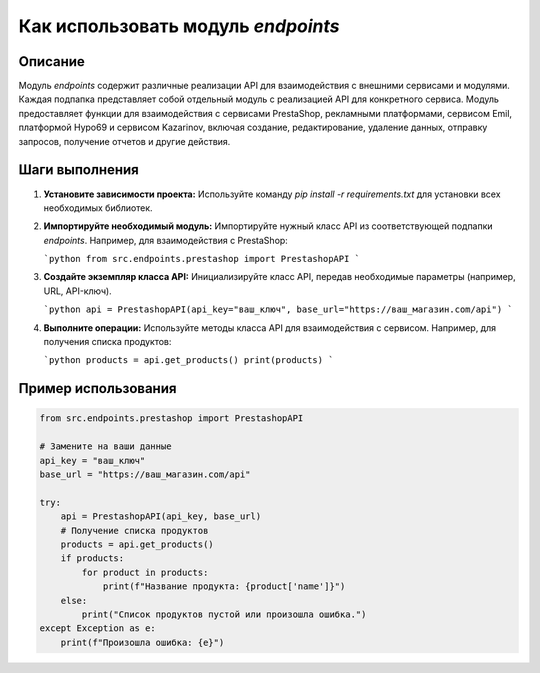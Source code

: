 Как использовать модуль `endpoints`
========================================================================================

Описание
-------------------------
Модуль `endpoints` содержит различные реализации API для взаимодействия с внешними сервисами и модулями.  Каждая подпапка представляет собой отдельный модуль с реализацией API для конкретного сервиса.  Модуль предоставляет функции для взаимодействия с сервисами PrestaShop, рекламными платформами, сервисом Emil, платформой Hypo69 и сервисом Kazarinov, включая создание, редактирование, удаление данных, отправку запросов, получение отчетов и другие действия.

Шаги выполнения
-------------------------
1. **Установите зависимости проекта:**  Используйте команду `pip install -r requirements.txt` для установки всех необходимых библиотек.

2. **Импортируйте необходимый модуль:**  Импортируйте нужный класс API из соответствующей подпапки `endpoints`.  Например, для взаимодействия с PrestaShop:

   ```python
   from src.endpoints.prestashop import PrestashopAPI
   ```

3. **Создайте экземпляр класса API:** Инициализируйте класс API, передав необходимые параметры (например, URL, API-ключ).

   ```python
   api = PrestashopAPI(api_key="ваш_ключ", base_url="https://ваш_магазин.com/api")
   ```


4. **Выполните операции:** Используйте методы класса API для взаимодействия с сервисом.  Например, для получения списка продуктов:

   ```python
   products = api.get_products()
   print(products)
   ```


Пример использования
-------------------------
.. code-block:: python

    from src.endpoints.prestashop import PrestashopAPI

    # Замените на ваши данные
    api_key = "ваш_ключ"
    base_url = "https://ваш_магазин.com/api"

    try:
        api = PrestashopAPI(api_key, base_url)
        # Получение списка продуктов
        products = api.get_products()
        if products:
            for product in products:
                print(f"Название продукта: {product['name']}")
        else:
            print("Список продуктов пустой или произошла ошибка.")
    except Exception as e:
        print(f"Произошла ошибка: {e}")